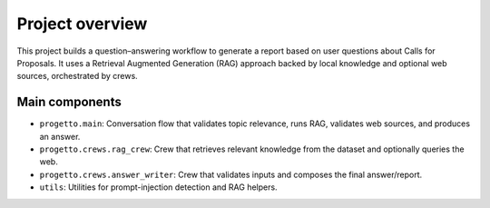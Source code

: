 Project overview
================

This project builds a question–answering workflow to generate a report based on
user questions about Calls for Proposals. It uses a Retrieval Augmented
Generation (RAG) approach backed by local knowledge and optional web sources,
orchestrated by crews.

Main components
---------------

- ``progetto.main``: Conversation flow that validates topic relevance, runs RAG,
  validates web sources, and produces an answer.
- ``progetto.crews.rag_crew``: Crew that retrieves relevant knowledge from the
  dataset and optionally queries the web.
- ``progetto.crews.answer_writer``: Crew that validates inputs and composes the
  final answer/report.
- ``utils``: Utilities for prompt-injection detection and RAG helpers.


